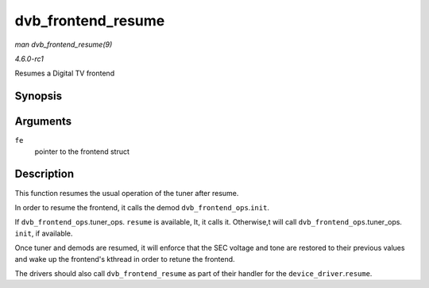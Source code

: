 
.. _API-dvb-frontend-resume:

===================
dvb_frontend_resume
===================

*man dvb_frontend_resume(9)*

*4.6.0-rc1*

Resumes a Digital TV frontend


Synopsis
========

.. c:function:: int dvb_frontend_resume( struct dvb_frontend * fe )

Arguments
=========

``fe``
    pointer to the frontend struct


Description
===========

This function resumes the usual operation of the tuner after resume.

In order to resume the frontend, it calls the demod ``dvb_frontend_ops``.\ ``init``.

If ``dvb_frontend_ops``.tuner_ops. ``resume`` is available, It, it calls it. Otherwise,t will call ``dvb_frontend_ops``.tuner_ops. ``init``, if available.

Once tuner and demods are resumed, it will enforce that the SEC voltage and tone are restored to their previous values and wake up the frontend's kthread in order to retune the
frontend.

The drivers should also call ``dvb_frontend_resume`` as part of their handler for the ``device_driver``.\ ``resume``.
